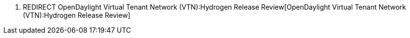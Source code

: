 1.  REDIRECT
OpenDaylight Virtual Tenant Network (VTN):Hydrogen Release Review[OpenDaylight
Virtual Tenant Network (VTN):Hydrogen Release Review]

